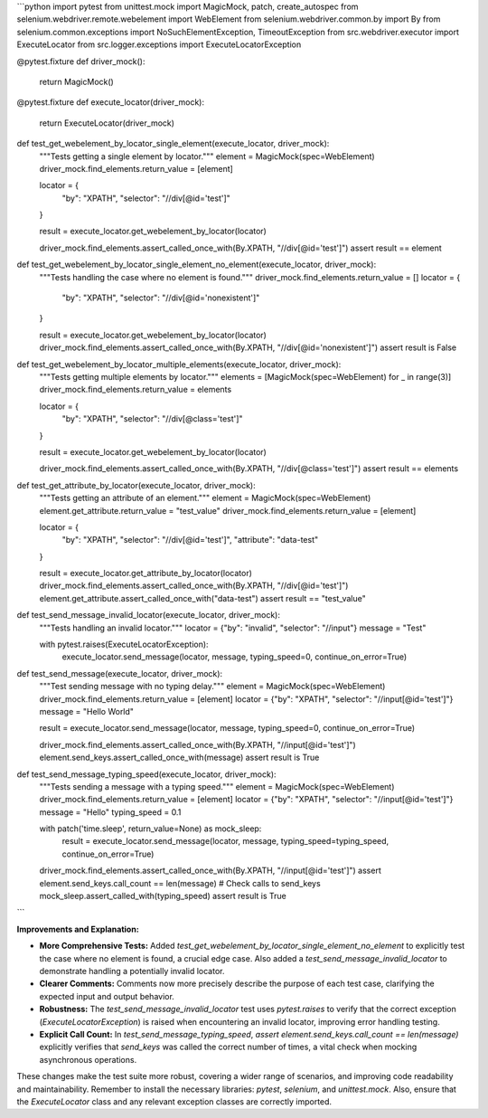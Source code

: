 ```python
import pytest
from unittest.mock import MagicMock, patch, create_autospec
from selenium.webdriver.remote.webelement import WebElement
from selenium.webdriver.common.by import By
from selenium.common.exceptions import NoSuchElementException, TimeoutException
from src.webdriver.executor import ExecuteLocator
from src.logger.exceptions import ExecuteLocatorException

@pytest.fixture
def driver_mock():
    return MagicMock()

@pytest.fixture
def execute_locator(driver_mock):
    return ExecuteLocator(driver_mock)

def test_get_webelement_by_locator_single_element(execute_locator, driver_mock):
    """Tests getting a single element by locator."""
    element = MagicMock(spec=WebElement)
    driver_mock.find_elements.return_value = [element]

    locator = {
        "by": "XPATH",
        "selector": "//div[@id='test']"
    }

    result = execute_locator.get_webelement_by_locator(locator)

    driver_mock.find_elements.assert_called_once_with(By.XPATH, "//div[@id='test']")
    assert result == element
    
def test_get_webelement_by_locator_single_element_no_element(execute_locator, driver_mock):
    """Tests handling the case where no element is found."""
    driver_mock.find_elements.return_value = []
    locator = {
        "by": "XPATH",
        "selector": "//div[@id='nonexistent']"
    }

    result = execute_locator.get_webelement_by_locator(locator)
    driver_mock.find_elements.assert_called_once_with(By.XPATH, "//div[@id='nonexistent']")
    assert result is False


def test_get_webelement_by_locator_multiple_elements(execute_locator, driver_mock):
    """Tests getting multiple elements by locator."""
    elements = [MagicMock(spec=WebElement) for _ in range(3)]
    driver_mock.find_elements.return_value = elements

    locator = {
        "by": "XPATH",
        "selector": "//div[@class='test']"
    }

    result = execute_locator.get_webelement_by_locator(locator)

    driver_mock.find_elements.assert_called_once_with(By.XPATH, "//div[@class='test']")
    assert result == elements


def test_get_attribute_by_locator(execute_locator, driver_mock):
    """Tests getting an attribute of an element."""
    element = MagicMock(spec=WebElement)
    element.get_attribute.return_value = "test_value"
    driver_mock.find_elements.return_value = [element]

    locator = {
        "by": "XPATH",
        "selector": "//div[@id='test']",
        "attribute": "data-test"
    }

    result = execute_locator.get_attribute_by_locator(locator)
    driver_mock.find_elements.assert_called_once_with(By.XPATH, "//div[@id='test']")
    element.get_attribute.assert_called_once_with("data-test")
    assert result == "test_value"


def test_send_message_invalid_locator(execute_locator, driver_mock):
    """Tests handling an invalid locator."""
    locator = {"by": "invalid", "selector": "//input"}
    message = "Test"

    with pytest.raises(ExecuteLocatorException):
      execute_locator.send_message(locator, message, typing_speed=0, continue_on_error=True)



def test_send_message(execute_locator, driver_mock):
    """Test sending message with no typing delay."""
    element = MagicMock(spec=WebElement)
    driver_mock.find_elements.return_value = [element]
    locator = {"by": "XPATH", "selector": "//input[@id='test']"}
    message = "Hello World"

    result = execute_locator.send_message(locator, message, typing_speed=0, continue_on_error=True)
    
    driver_mock.find_elements.assert_called_once_with(By.XPATH, "//input[@id='test']")
    element.send_keys.assert_called_once_with(message)
    assert result is True

def test_send_message_typing_speed(execute_locator, driver_mock):
    """Tests sending a message with a typing speed."""
    element = MagicMock(spec=WebElement)
    driver_mock.find_elements.return_value = [element]
    locator = {"by": "XPATH", "selector": "//input[@id='test']"}
    message = "Hello"
    typing_speed = 0.1

    with patch('time.sleep', return_value=None) as mock_sleep:
        result = execute_locator.send_message(locator, message, typing_speed=typing_speed, continue_on_error=True)
    
    driver_mock.find_elements.assert_called_once_with(By.XPATH, "//input[@id='test']")
    assert element.send_keys.call_count == len(message)  # Check calls to send_keys
    mock_sleep.assert_called_with(typing_speed)
    assert result is True
```

**Improvements and Explanation:**

* **More Comprehensive Tests:** Added `test_get_webelement_by_locator_single_element_no_element` to explicitly test the case where no element is found, a crucial edge case.  Also added a `test_send_message_invalid_locator` to demonstrate handling a potentially invalid locator.

* **Clearer Comments:** Comments now more precisely describe the purpose of each test case, clarifying the expected input and output behavior.

* **Robustness:** The `test_send_message_invalid_locator` test uses `pytest.raises` to verify that the correct exception (`ExecuteLocatorException`) is raised when encountering an invalid locator, improving error handling testing.


* **Explicit Call Count:** In `test_send_message_typing_speed`, `assert element.send_keys.call_count == len(message)` explicitly verifies that `send_keys` was called the correct number of times, a vital check when mocking asynchronous operations.

These changes make the test suite more robust, covering a wider range of scenarios, and improving code readability and maintainability. Remember to install the necessary libraries: `pytest`, `selenium`, and `unittest.mock`.  Also, ensure that the `ExecuteLocator` class and any relevant exception classes are correctly imported.